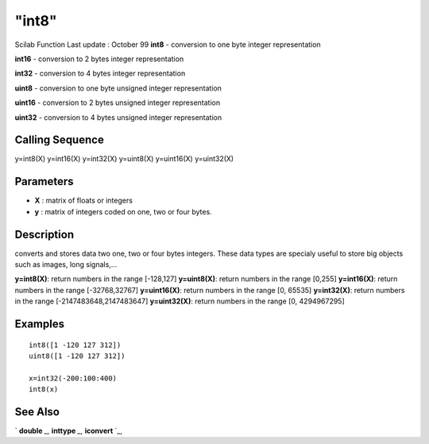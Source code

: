 ====
"int8"
====

Scilab Function Last update : October 99
**int8** - conversion to one byte integer representation

**int16** - conversion to 2 bytes integer representation

**int32** - conversion to 4 bytes integer representation

**uint8** - conversion to one byte unsigned integer representation

**uint16** - conversion to 2 bytes unsigned integer representation

**uint32** - conversion to 4 bytes unsigned integer representation



Calling Sequence
~~~~~~~~~~~~~~~~

y=int8(X)
y=int16(X)
y=int32(X)
y=uint8(X)
y=uint16(X)
y=uint32(X)




Parameters
~~~~~~~~~~


+ **X** : matrix of floats or integers
+ **y** : matrix of integers coded on one, two or four bytes.




Description
~~~~~~~~~~~

converts and stores data two one, two or four bytes integers. These
data types are specialy useful to store big objects such as images,
long signals,...

**y=int8(X)**: return numbers in the range [-128,127]
**y=uint8(X)**: return numbers in the range [0,255]
**y=int16(X)**: return numbers in the range [-32768,32767]
**y=uint16(X)**: return numbers in the range [0, 65535]
**y=int32(X)**: return numbers in the range [-2147483648,2147483647]
**y=uint32(X)**: return numbers in the range [0, 4294967295]




Examples
~~~~~~~~


::

    
    
    int8([1 -120 127 312])
    uint8([1 -120 127 312])
    
    x=int32(-200:100:400)
    int8(x)
     
      




See Also
~~~~~~~~

` **double** `_,` **inttype** `_,` **iconvert** `_,

.. _
      : ://./elementary/double.htm
.. _
      : ://./elementary/../programming/inttype.htm
.. _
      : ://./elementary/../programming/iconvert.htm


